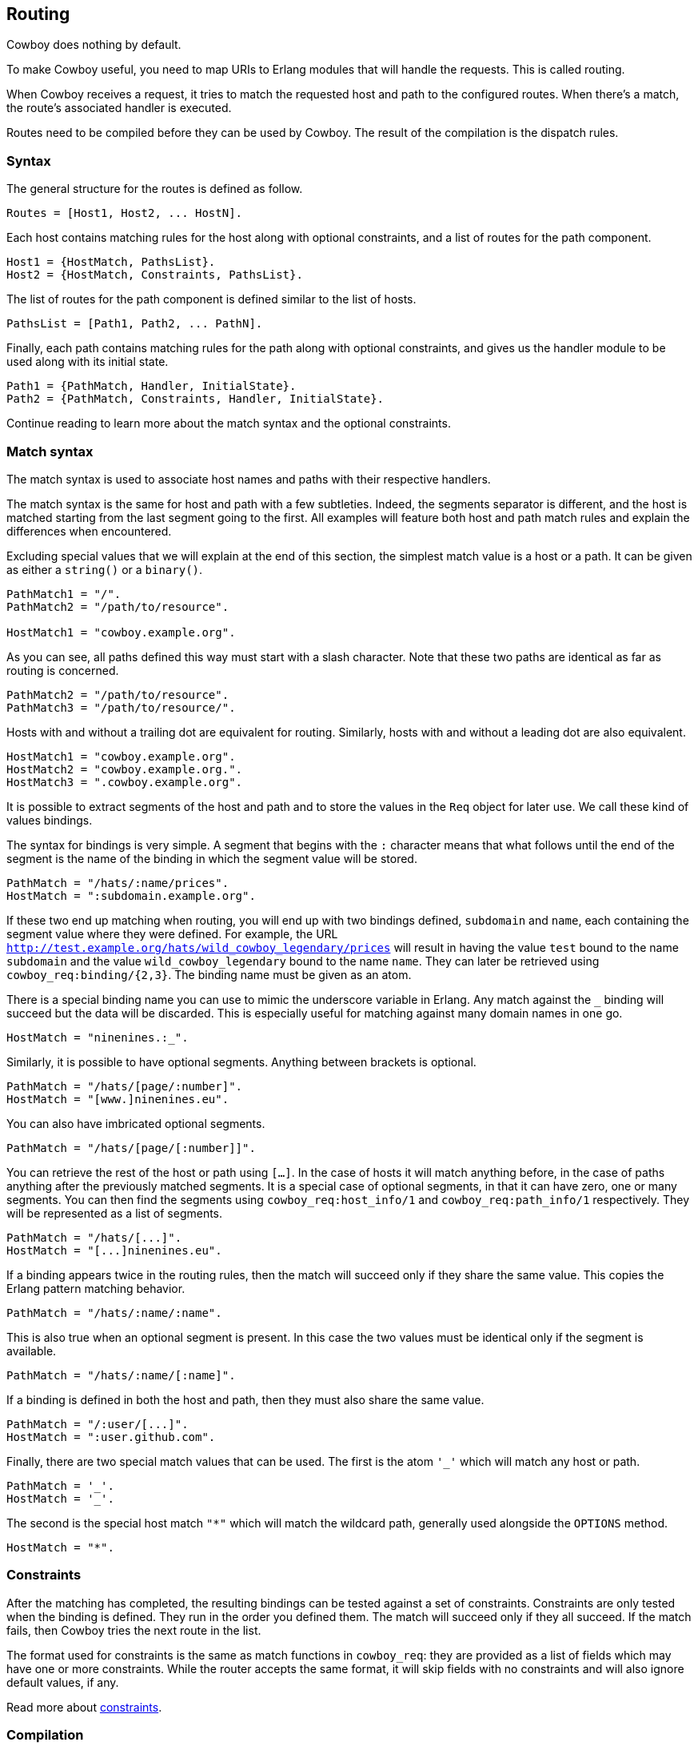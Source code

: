 [[routing]]
== Routing

Cowboy does nothing by default.

To make Cowboy useful, you need to map URIs to Erlang modules that will
handle the requests. This is called routing.

When Cowboy receives a request, it tries to match the requested host and
path to the configured routes. When there's a match, the route's
associated handler is executed.

Routes need to be compiled before they can be used by Cowboy.
The result of the compilation is the dispatch rules.

=== Syntax

The general structure for the routes is defined as follow.

[source,erlang]
Routes = [Host1, Host2, ... HostN].

Each host contains matching rules for the host along with optional
constraints, and a list of routes for the path component.

[source,erlang]
Host1 = {HostMatch, PathsList}.
Host2 = {HostMatch, Constraints, PathsList}.

The list of routes for the path component is defined similar to the
list of hosts.

[source,erlang]
PathsList = [Path1, Path2, ... PathN].

Finally, each path contains matching rules for the path along with
optional constraints, and gives us the handler module to be used
along with its initial state.

[source,erlang]
Path1 = {PathMatch, Handler, InitialState}.
Path2 = {PathMatch, Constraints, Handler, InitialState}.

Continue reading to learn more about the match syntax and the optional
constraints.

=== Match syntax

The match syntax is used to associate host names and paths with their
respective handlers.

The match syntax is the same for host and path with a few subtleties.
Indeed, the segments separator is different, and the host is matched
starting from the last segment going to the first. All examples will
feature both host and path match rules and explain the differences
when encountered.

Excluding special values that we will explain at the end of this section,
the simplest match value is a host or a path. It can be given as either
a `string()` or a `binary()`.

[source,erlang]
----
PathMatch1 = "/".
PathMatch2 = "/path/to/resource".

HostMatch1 = "cowboy.example.org".
----

As you can see, all paths defined this way must start with a slash
character. Note that these two paths are identical as far as routing
is concerned.

[source,erlang]
PathMatch2 = "/path/to/resource".
PathMatch3 = "/path/to/resource/".

Hosts with and without a trailing dot are equivalent for routing.
Similarly, hosts with and without a leading dot are also equivalent.

[source,erlang]
HostMatch1 = "cowboy.example.org".
HostMatch2 = "cowboy.example.org.".
HostMatch3 = ".cowboy.example.org".

It is possible to extract segments of the host and path and to store
the values in the `Req` object for later use. We call these kind of
values bindings.

The syntax for bindings is very simple. A segment that begins with
the `:` character means that what follows until the end of the segment
is the name of the binding in which the segment value will be stored.

[source,erlang]
PathMatch = "/hats/:name/prices".
HostMatch = ":subdomain.example.org".

If these two end up matching when routing, you will end up with two
bindings defined, `subdomain` and `name`, each containing the
segment value where they were defined. For example, the URL
`http://test.example.org/hats/wild_cowboy_legendary/prices` will
result in having the value `test` bound to the name `subdomain`
and the value `wild_cowboy_legendary` bound to the name `name`.
They can later be retrieved using `cowboy_req:binding/{2,3}`. The
binding name must be given as an atom.

There is a special binding name you can use to mimic the underscore
variable in Erlang. Any match against the `_` binding will succeed
but the data will be discarded. This is especially useful for
matching against many domain names in one go.

[source,erlang]
HostMatch = "ninenines.:_".

Similarly, it is possible to have optional segments. Anything
between brackets is optional.

[source,erlang]
PathMatch = "/hats/[page/:number]".
HostMatch = "[www.]ninenines.eu".

You can also have imbricated optional segments.

[source,erlang]
PathMatch = "/hats/[page/[:number]]".

You can retrieve the rest of the host or path using `[...]`.
In the case of hosts it will match anything before, in the case
of paths anything after the previously matched segments. It is
a special case of optional segments, in that it can have
zero, one or many segments. You can then find the segments using
`cowboy_req:host_info/1` and `cowboy_req:path_info/1` respectively.
They will be represented as a list of segments.

[source,erlang]
PathMatch = "/hats/[...]".
HostMatch = "[...]ninenines.eu".

If a binding appears twice in the routing rules, then the match
will succeed only if they share the same value. This copies the
Erlang pattern matching behavior.

[source,erlang]
PathMatch = "/hats/:name/:name".

This is also true when an optional segment is present. In this
case the two values must be identical only if the segment is
available.

[source,erlang]
PathMatch = "/hats/:name/[:name]".

If a binding is defined in both the host and path, then they must
also share the same value.

[source,erlang]
PathMatch = "/:user/[...]".
HostMatch = ":user.github.com".

Finally, there are two special match values that can be used. The
first is the atom `'_'` which will match any host or path.

[source,erlang]
PathMatch = '_'.
HostMatch = '_'.

The second is the special host match `"*"` which will match the
wildcard path, generally used alongside the `OPTIONS` method.

[source,erlang]
HostMatch = "*".

=== Constraints

After the matching has completed, the resulting bindings can be tested
against a set of constraints. Constraints are only tested when the
binding is defined. They run in the order you defined them. The match
will succeed only if they all succeed. If the match fails, then Cowboy
tries the next route in the list.

The format used for constraints is the same as match functions in
`cowboy_req`: they are provided as a list of fields which may have
one or more constraints. While the router accepts the same format,
it will skip fields with no constraints and will also ignore default
values, if any.

Read more about xref:constraints[constraints].

=== Compilation

The routes must be compiled before Cowboy can use them. The compilation
step normalizes the routes to simplify the code and speed up the
execution, but the routes are still looked up one by one in the end.
Faster compilation strategies could be to compile the routes directly
to Erlang code, but would require heavier dependencies.

To compile routes, just call the appropriate function:

[source,erlang]
----
Dispatch = cowboy_router:compile([
    %% {HostMatch, list({PathMatch, Handler, InitialState})}
    {'_', [{'_', my_handler, #{}}]}
]),
%% Name, NbAcceptors, TransOpts, ProtoOpts
cowboy:start_clear(my_http_listener,
    [{port, 8080}],
    #{env => #{dispatch => Dispatch}}
).
----

=== Live update

You can use the `cowboy:set_env/3` function for updating the dispatch
list used by routing. This will apply to all new connections accepted
by the listener:

[source,erlang]
cowboy:set_env(my_http_listener, dispatch, cowboy_router:compile(Dispatch)).

Note that you need to compile the routes again before updating.
